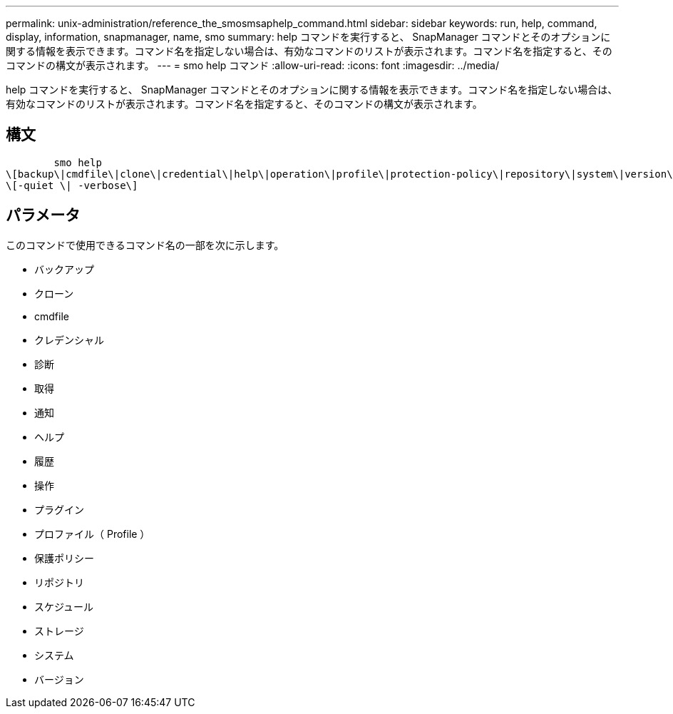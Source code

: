 ---
permalink: unix-administration/reference_the_smosmsaphelp_command.html 
sidebar: sidebar 
keywords: run, help, command, display, information, snapmanager, name, smo 
summary: help コマンドを実行すると、 SnapManager コマンドとそのオプションに関する情報を表示できます。コマンド名を指定しない場合は、有効なコマンドのリストが表示されます。コマンド名を指定すると、そのコマンドの構文が表示されます。 
---
= smo help コマンド
:allow-uri-read: 
:icons: font
:imagesdir: ../media/


[role="lead"]
help コマンドを実行すると、 SnapManager コマンドとそのオプションに関する情報を表示できます。コマンド名を指定しない場合は、有効なコマンドのリストが表示されます。コマンド名を指定すると、そのコマンドの構文が表示されます。



== 構文

[listing]
----

        smo help
\[backup\|cmdfile\|clone\|credential\|help\|operation\|profile\|protection-policy\|repository\|system\|version\|plugin\|diag\|history\|schedule\|notification\|storage\|get\]
\[-quiet \| -verbose\]
----


== パラメータ

このコマンドで使用できるコマンド名の一部を次に示します。

* バックアップ
* クローン
* cmdfile
* クレデンシャル
* 診断
* 取得
* 通知
* ヘルプ
* 履歴
* 操作
* プラグイン
* プロファイル（ Profile ）
* 保護ポリシー
* リポジトリ
* スケジュール
* ストレージ
* システム
* バージョン

